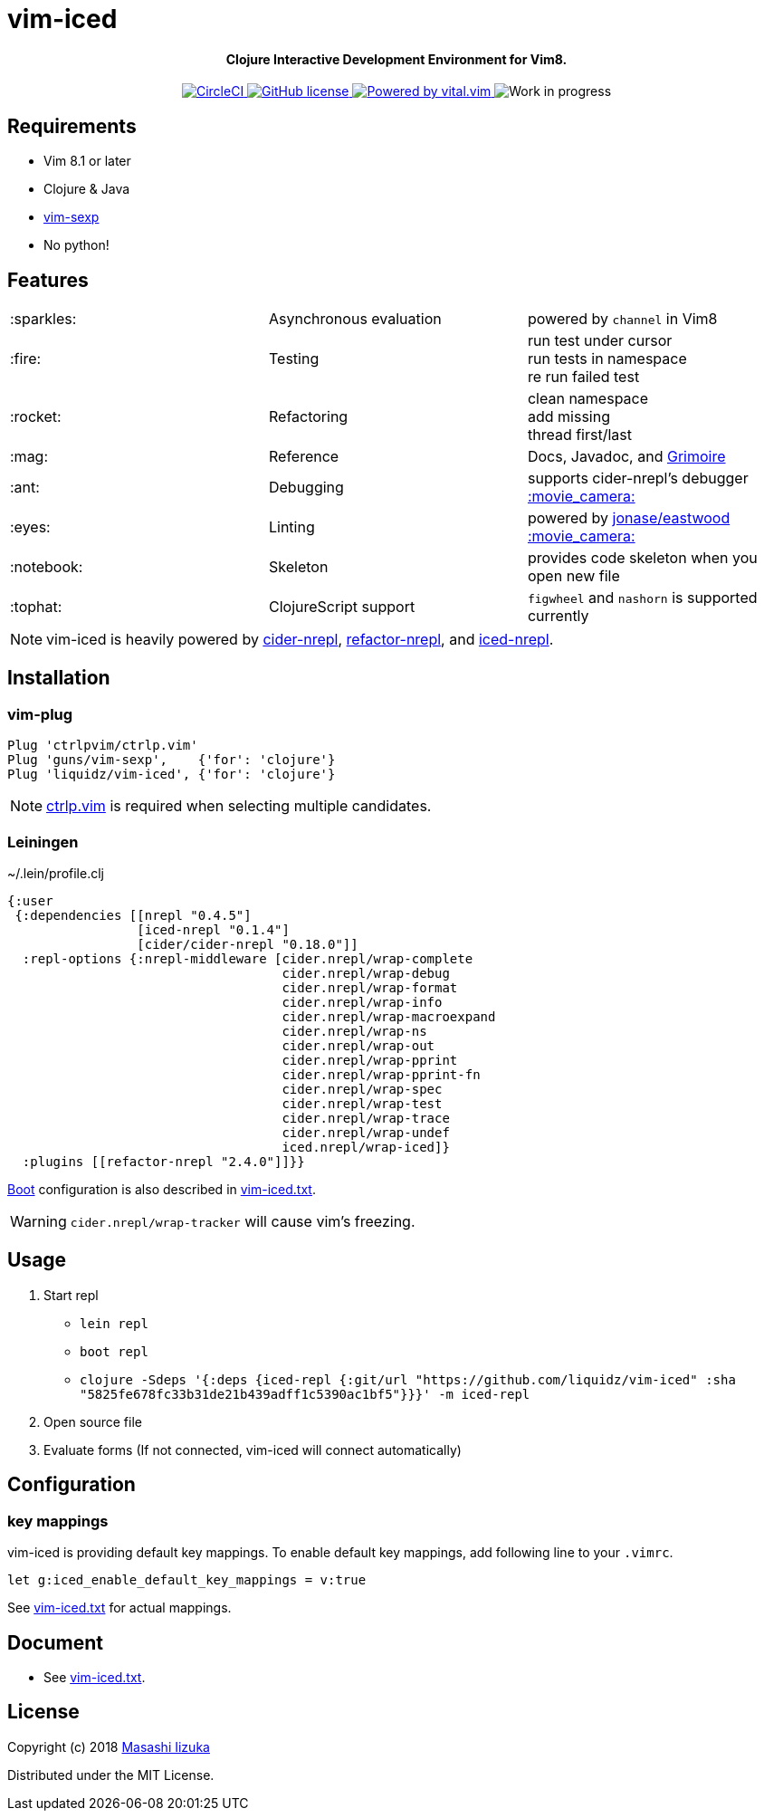 = vim-iced

+++
<h4 align="center">Clojure Interactive Development Environment for Vim8.</h4>
<p align="center">
  <a href="https://circleci.com/gh/liquidz/vim-iced">
    <img src="https://circleci.com/gh/liquidz/vim-iced.svg?style=svg" alt="CircleCI" />
  </a>
  <a href="https://github.com/liquidz/vim-iced/blob/master/LICENSE">
    <img src="https://img.shields.io/github/license/liquidz/vim-iced.svg" alt="GitHub license" />
  </a>
  <a href="https://github.com/vim-jp/vital.vim">
    <img src="https://img.shields.io/badge/powered%20by-vital.vim-80273f.svg" alt="Powered by vital.vim" />
  </a>
  <img src="https://img.shields.io/badge/status-WORK%20IN%20PROGRESS-red.svg" alt="Work in progress" />
</p>
+++

== Requirements

 * Vim 8.1 or later
 * Clojure & Java
 * https://github.com/guns/vim-sexp[vim-sexp]
 * No python!

== Features

[cols="2*,a"]
|===

|:sparkles:
|Asynchronous evaluation
|powered by `channel` in Vim8

|:fire:
|Testing
|[%hardbreaks]
run test under cursor
run tests in namespace
re run failed test

|:rocket:
|Refactoring
|[%hardbreaks]
clean namespace
add missing
thread first/last

|:mag:
|Reference
|Docs, Javadoc, and https://www.conj.io[Grimoire]

|:ant:
|Debugging
|supports cider-nrepl's debugger
https://twitter.com/uochan/status/1034404572368842752[:movie_camera:]

|:eyes:
|Linting
|powered by https://github.com/jonase/eastwood[jonase/eastwood]
https://twitter.com/uochan/status/1038050122062413824[:movie_camera:]

|:notebook:
|Skeleton
|provides code skeleton when you open new file

|:tophat:
|ClojureScript support
|`figwheel` and `nashorn` is supported currently

|===

NOTE: vim-iced is heavily powered by https://github.com/clojure-emacs/cider-nrepl[cider-nrepl],
https://github.com/clojure-emacs/refactor-nrepl[refactor-nrepl],
and https://github.com/liquidz/iced-nrepl[iced-nrepl].

== Installation

=== vim-plug

[source,vim]
----
Plug 'ctrlpvim/ctrlp.vim'
Plug 'guns/vim-sexp',    {'for': 'clojure'}
Plug 'liquidz/vim-iced', {'for': 'clojure'}
----

NOTE: https://github.com/ctrlpvim/ctrlp.vim[ctrlp.vim] is required when selecting multiple candidates.

=== Leiningen

.~/.lein/profile.clj
[source,clj]
----
{:user
 {:dependencies [[nrepl "0.4.5"]
                 [iced-nrepl "0.1.4"]
                 [cider/cider-nrepl "0.18.0"]]
  :repl-options {:nrepl-middleware [cider.nrepl/wrap-complete
                                    cider.nrepl/wrap-debug
                                    cider.nrepl/wrap-format
                                    cider.nrepl/wrap-info
                                    cider.nrepl/wrap-macroexpand
                                    cider.nrepl/wrap-ns
                                    cider.nrepl/wrap-out
                                    cider.nrepl/wrap-pprint
                                    cider.nrepl/wrap-pprint-fn
                                    cider.nrepl/wrap-spec
                                    cider.nrepl/wrap-test
                                    cider.nrepl/wrap-trace
                                    cider.nrepl/wrap-undef
                                    iced.nrepl/wrap-iced]}
  :plugins [[refactor-nrepl "2.4.0"]]}}
----

https://github.com/boot-clj/boot[Boot] configuration is also described in link:./doc/vim-iced.txt[vim-iced.txt].

WARNING: `cider.nrepl/wrap-tracker` will cause vim's freezing.

== Usage

. Start repl
** `lein repl`
** `boot repl`
** `clojure -Sdeps '{:deps {iced-repl {:git/url "https://github.com/liquidz/vim-iced" :sha "5825fe678fc33b31de21b439adff1c5390ac1bf5"}}}' -m iced-repl`
. Open source file
. Evaluate forms (If not connected, vim-iced will connect automatically)

== Configuration

=== key mappings

vim-iced is providing default key mappings.
To enable default key mappings, add following line to your `.vimrc`.

[source,vim]
----
let g:iced_enable_default_key_mappings = v:true
----

See link:./doc/vim-iced.txt[vim-iced.txt] for actual mappings.

== Document

  * See link:./doc/vim-iced.txt[vim-iced.txt].

== License

Copyright (c) 2018 http://twitter.com/uochan[Masashi Iizuka]

Distributed under the MIT License.
